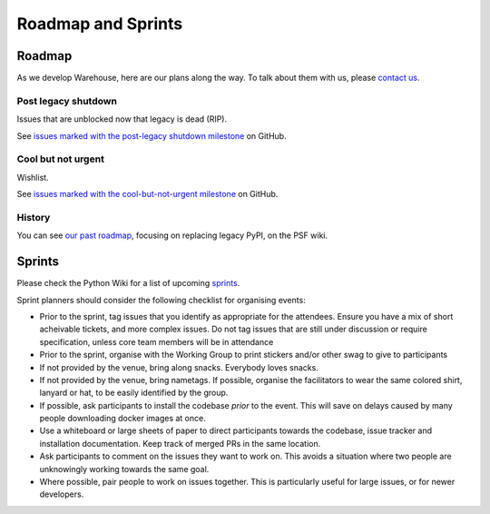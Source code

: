 .. _roadmap:

Roadmap and Sprints
===================

Roadmap
-------

As we develop Warehouse, here are our plans along the way. To talk
about them with us, please `contact us`_.

Post legacy shutdown
~~~~~~~~~~~~~~~~~~~~
Issues that are unblocked now that legacy is dead (RIP).

See `issues marked with the post-legacy shutdown milestone`_ on GitHub.

Cool but not urgent
~~~~~~~~~~~~~~~~~~~

Wishlist.

See `issues marked with the cool-but-not-urgent milestone`_ on GitHub.

History
~~~~~~~

You can see `our past roadmap`_, focusing on replacing legacy PyPI, on
the PSF wiki.

Sprints
-------

Please check the Python Wiki for a list of upcoming `sprints`_.

Sprint planners should consider the following checklist for organising events:

- Prior to the sprint, tag issues that you identify as appropriate for the
  attendees. Ensure you have a mix of short acheivable tickets, and more
  complex issues. Do not tag issues that are still under discussion or require
  specification, unless core team members will be in attendance
- Prior to the sprint, organise with the Working Group to print stickers and/or
  other swag to give to participants
- If not provided by the venue, bring along snacks. Everybody loves snacks.
- If not provided by the venue, bring nametags. If possible, organise the
  facilitators to wear the same colored shirt, lanyard or hat, to be easily
  identified by the group.
- If possible, ask participants to install the codebase *prior* to the event.
  This will save on delays caused by many people downloading docker images at
  once.
- Use a whiteboard or large sheets of paper to direct participants towards the
  codebase, issue tracker and installation documentation. Keep track of merged
  PRs in the same location.
- Ask participants to comment on the issues they want to work on. This avoids a
  situation where two people are unknowingly working towards the same goal.
- Where possible, pair people to work on issues together. This is particularly
  useful for large issues, or for newer developers.

.. _`issues marked with the post-legacy shutdown milestone`: https://github.com/pypa/warehouse/milestone/12
.. _`issues marked with the cool-but-not-urgent milestone`: https://github.com/pypa/warehouse/milestone/11
.. _`contact us`: https://github.com/pypa/warehouse/blob/master/README.rst#discussion
.. _`our past roadmap`: https://wiki.python.org/psf/WarehouseRoadmap
.. _`sprints`: https://wiki.python.org/psf/PackagingSprints
